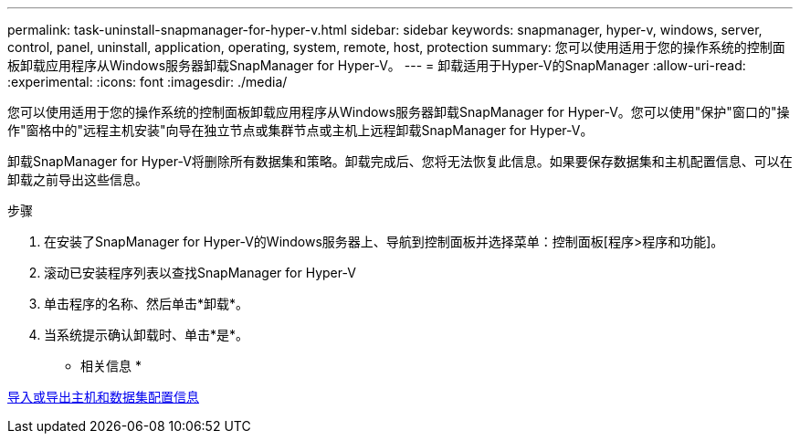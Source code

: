 ---
permalink: task-uninstall-snapmanager-for-hyper-v.html 
sidebar: sidebar 
keywords: snapmanager, hyper-v, windows, server, control, panel, uninstall, application, operating, system, remote, host, protection 
summary: 您可以使用适用于您的操作系统的控制面板卸载应用程序从Windows服务器卸载SnapManager for Hyper-V。 
---
= 卸载适用于Hyper-V的SnapManager
:allow-uri-read: 
:experimental: 
:icons: font
:imagesdir: ./media/


[role="lead"]
您可以使用适用于您的操作系统的控制面板卸载应用程序从Windows服务器卸载SnapManager for Hyper-V。您可以使用"保护"窗口的"操作"窗格中的"远程主机安装"向导在独立节点或集群节点或主机上远程卸载SnapManager for Hyper-V。

卸载SnapManager for Hyper-V将删除所有数据集和策略。卸载完成后、您将无法恢复此信息。如果要保存数据集和主机配置信息、可以在卸载之前导出这些信息。

.步骤
. 在安装了SnapManager for Hyper-V的Windows服务器上、导航到控制面板并选择菜单：控制面板[程序>程序和功能]。
. 滚动已安装程序列表以查找SnapManager for Hyper-V
. 单击程序的名称、然后单击*卸载*。
. 当系统提示确认卸载时、单击*是*。


* 相关信息 *

xref:task-import-or-export-host-and-dataset-configuration-information.adoc[导入或导出主机和数据集配置信息]
